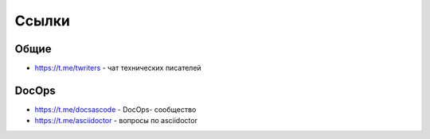 Ссылки
======

Общие
-----
- https://t.me/twriters - чат технических писателей

DocOps
------

- https://t.me/docsascode - DocOps- сообщество
- https://t.me/asciidoctor - вопросы по asciidoctor

